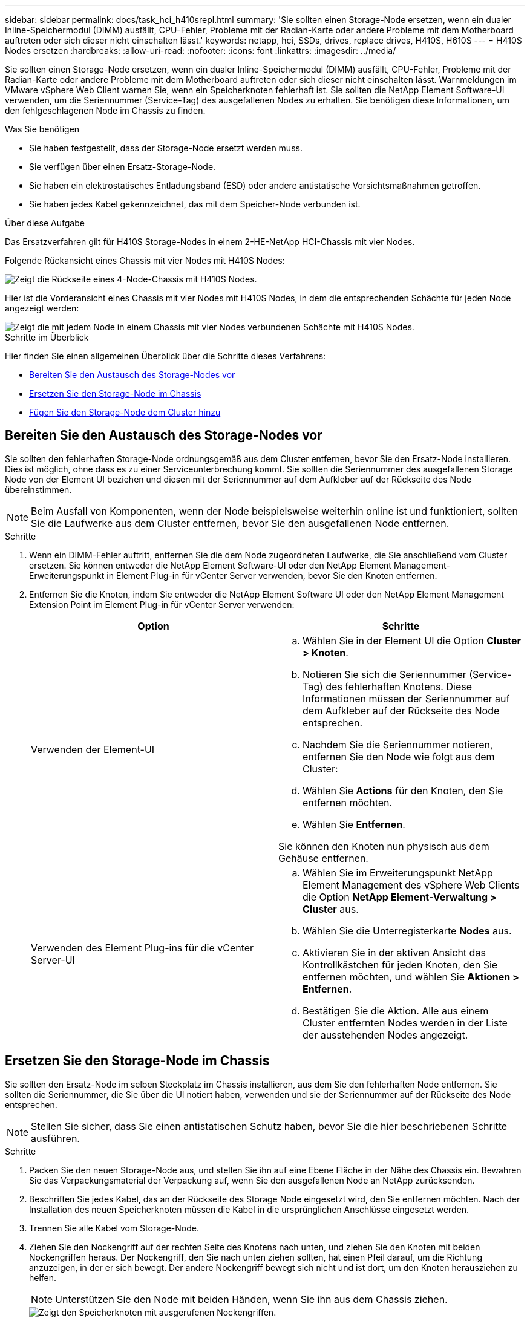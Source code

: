 ---
sidebar: sidebar 
permalink: docs/task_hci_h410srepl.html 
summary: 'Sie sollten einen Storage-Node ersetzen, wenn ein dualer Inline-Speichermodul (DIMM) ausfällt, CPU-Fehler, Probleme mit der Radian-Karte oder andere Probleme mit dem Motherboard auftreten oder sich dieser nicht einschalten lässt.' 
keywords: netapp, hci, SSDs, drives, replace drives, H410S, H610S 
---
= H410S Nodes ersetzen
:hardbreaks:
:allow-uri-read: 
:nofooter: 
:icons: font
:linkattrs: 
:imagesdir: ../media/


[role="lead"]
Sie sollten einen Storage-Node ersetzen, wenn ein dualer Inline-Speichermodul (DIMM) ausfällt, CPU-Fehler, Probleme mit der Radian-Karte oder andere Probleme mit dem Motherboard auftreten oder sich dieser nicht einschalten lässt. Warnmeldungen im VMware vSphere Web Client warnen Sie, wenn ein Speicherknoten fehlerhaft ist. Sie sollten die NetApp Element Software-UI verwenden, um die Seriennummer (Service-Tag) des ausgefallenen Nodes zu erhalten. Sie benötigen diese Informationen, um den fehlgeschlagenen Node im Chassis zu finden.

.Was Sie benötigen
* Sie haben festgestellt, dass der Storage-Node ersetzt werden muss.
* Sie verfügen über einen Ersatz-Storage-Node.
* Sie haben ein elektrostatisches Entladungsband (ESD) oder andere antistatische Vorsichtsmaßnahmen getroffen.
* Sie haben jedes Kabel gekennzeichnet, das mit dem Speicher-Node verbunden ist.


.Über diese Aufgabe
Das Ersatzverfahren gilt für H410S Storage-Nodes in einem 2-HE-NetApp HCI-Chassis mit vier Nodes.

Folgende Rückansicht eines Chassis mit vier Nodes mit H410S Nodes:

image::h410s_chassis_rear.png[Zeigt die Rückseite eines 4-Node-Chassis mit H410S Nodes.]

Hier ist die Vorderansicht eines Chassis mit vier Nodes mit H410S Nodes, in dem die entsprechenden Schächte für jeden Node angezeigt werden:

image::h410s_ssd_bays.png[Zeigt die mit jedem Node in einem Chassis mit vier Nodes verbundenen Schächte mit H410S Nodes.]

.Schritte im Überblick
Hier finden Sie einen allgemeinen Überblick über die Schritte dieses Verfahrens:

* <<Bereiten Sie den Austausch des Storage-Nodes vor>>
* <<Ersetzen Sie den Storage-Node im Chassis>>
* <<Fügen Sie den Storage-Node dem Cluster hinzu>>




== Bereiten Sie den Austausch des Storage-Nodes vor

Sie sollten den fehlerhaften Storage-Node ordnungsgemäß aus dem Cluster entfernen, bevor Sie den Ersatz-Node installieren. Dies ist möglich, ohne dass es zu einer Serviceunterbrechung kommt. Sie sollten die Seriennummer des ausgefallenen Storage Node von der Element UI beziehen und diesen mit der Seriennummer auf dem Aufkleber auf der Rückseite des Node übereinstimmen.


NOTE: Beim Ausfall von Komponenten, wenn der Node beispielsweise weiterhin online ist und funktioniert, sollten Sie die Laufwerke aus dem Cluster entfernen, bevor Sie den ausgefallenen Node entfernen.

.Schritte
. Wenn ein DIMM-Fehler auftritt, entfernen Sie die dem Node zugeordneten Laufwerke, die Sie anschließend vom Cluster ersetzen. Sie können entweder die NetApp Element Software-UI oder den NetApp Element Management-Erweiterungspunkt in Element Plug-in für vCenter Server verwenden, bevor Sie den Knoten entfernen.
. Entfernen Sie die Knoten, indem Sie entweder die NetApp Element Software UI oder den NetApp Element Management Extension Point im Element Plug-in für vCenter Server verwenden:
+
[cols="2*"]
|===
| Option | Schritte 


| Verwenden der Element-UI  a| 
.. Wählen Sie in der Element UI die Option *Cluster > Knoten*.
.. Notieren Sie sich die Seriennummer (Service-Tag) des fehlerhaften Knotens. Diese Informationen müssen der Seriennummer auf dem Aufkleber auf der Rückseite des Node entsprechen.
.. Nachdem Sie die Seriennummer notieren, entfernen Sie den Node wie folgt aus dem Cluster:
.. Wählen Sie *Actions* für den Knoten, den Sie entfernen möchten.
.. Wählen Sie *Entfernen*.


Sie können den Knoten nun physisch aus dem Gehäuse entfernen.



| Verwenden des Element Plug-ins für die vCenter Server-UI  a| 
.. Wählen Sie im Erweiterungspunkt NetApp Element Management des vSphere Web Clients die Option *NetApp Element-Verwaltung > Cluster* aus.
.. Wählen Sie die Unterregisterkarte *Nodes* aus.
.. Aktivieren Sie in der aktiven Ansicht das Kontrollkästchen für jeden Knoten, den Sie entfernen möchten, und wählen Sie *Aktionen > Entfernen*.
.. Bestätigen Sie die Aktion. Alle aus einem Cluster entfernten Nodes werden in der Liste der ausstehenden Nodes angezeigt.


|===




== Ersetzen Sie den Storage-Node im Chassis

Sie sollten den Ersatz-Node im selben Steckplatz im Chassis installieren, aus dem Sie den fehlerhaften Node entfernen. Sie sollten die Seriennummer, die Sie über die UI notiert haben, verwenden und sie der Seriennummer auf der Rückseite des Node entsprechen.


NOTE: Stellen Sie sicher, dass Sie einen antistatischen Schutz haben, bevor Sie die hier beschriebenen Schritte ausführen.

.Schritte
. Packen Sie den neuen Storage-Node aus, und stellen Sie ihn auf eine Ebene Fläche in der Nähe des Chassis ein. Bewahren Sie das Verpackungsmaterial der Verpackung auf, wenn Sie den ausgefallenen Node an NetApp zurücksenden.
. Beschriften Sie jedes Kabel, das an der Rückseite des Storage Node eingesetzt wird, den Sie entfernen möchten. Nach der Installation des neuen Speicherknoten müssen die Kabel in die ursprünglichen Anschlüsse eingesetzt werden.
. Trennen Sie alle Kabel vom Storage-Node.
. Ziehen Sie den Nockengriff auf der rechten Seite des Knotens nach unten, und ziehen Sie den Knoten mit beiden Nockengriffen heraus. Der Nockengriff, den Sie nach unten ziehen sollten, hat einen Pfeil darauf, um die Richtung anzuzeigen, in der er sich bewegt. Der andere Nockengriff bewegt sich nicht und ist dort, um den Knoten herausziehen zu helfen.
+

NOTE: Unterstützen Sie den Node mit beiden Händen, wenn Sie ihn aus dem Chassis ziehen.

+
image::HCI_stor_node_camhandles.png[Zeigt den Speicherknoten mit ausgerufenen Nockengriffen.]

. Legen Sie den Knoten auf eine Ebene Fläche.
. Installieren Sie den Ersatzknoten.
. Drücken Sie den Node in, bis Sie einen Klick hören.
+

CAUTION: Stellen Sie sicher, dass Sie beim Einschieben des Node in das Chassis keine übermäßige Kraft verwenden.

. Schließen Sie die Kabel wieder an die Anschlüsse an, von denen Sie sie ursprünglich getrennt haben. Die Etiketten, die Sie beim Trennen an den Kabeln angebracht hatten, helfen Ihnen dabei.
+

CAUTION: Wenn die Luftströmungsöffnungen an der Rückseite des Gehäuses durch Kabel oder Etiketten blockiert sind, kann dies zu vorzeitigen Komponentenausfällen aufgrund einer Überhitzung führen. Zwingen Sie die Kabel nicht zu den Ports. Kabel, Ports oder beides können beschädigt werden.

+

TIP: Stellen Sie sicher, dass der Ersatz-Node auf die gleiche Weise wie die anderen Nodes im Chassis verkabelt ist.

. Drücken Sie die Taste an der Vorderseite des Knotens, um ihn wieder einschalten zu können.




== Fügen Sie den Storage-Node dem Cluster hinzu

Sie sollten den Storage-Node wieder dem Cluster hinzufügen. Die Schritte hängen von der Version von NetApp HCI ab, die Sie ausführen.

.Was Sie benötigen
* Sie verfügen über freie und nicht genutzte IPv4-Adressen im gleichen Netzwerksegment wie vorhandene Nodes (jeder neue Node muss im gleichen Netzwerk installiert sein wie vorhandene Knoten seines Typs).
* Sie verfügen über einen der folgenden Typen von SolidFire Storage Cluster Accounts:
+
** Das native Administratorkonto, das während der ersten Implementierung erstellt wurde
** Ein benutzerdefiniertes Benutzerkonto mit Berechtigungen für Cluster Admin, Laufwerke, Volumes und Nodes


* Sie haben den neuen Node verkabelt und mit Strom versorgt.
* Sie verfügen über die Management-IPv4-Adresse eines bereits installierten Storage-Node. Die IP-Adresse finden Sie auf der Registerkarte *NetApp Element-Verwaltung > Cluster > Knoten* des NetApp Element-Plug-ins für vCenter Server.
* Dabei ist sichergestellt, dass der neue Node dieselbe Netzwerktopologie und -Verkabelung wie die vorhandenen Storage-Cluster verwendet.
+

TIP: Sorgen Sie dafür, dass die Storage-Kapazität gleichmäßig auf das gesamte Chassis verteilt wird, um eine optimale Zuverlässigkeit zu erzielen.





=== NetApp HCI 1.6P1 und höher

Sie können NetApp Hybrid Cloud Control nur verwenden, wenn Ihre NetApp HCI Installation unter Version 1.6P1 oder höher ausgeführt wird.

.Schritte
. Öffnen Sie die IP-Adresse des Management-Node in einem Webbrowser. Beispiel:
+
[listing]
----
https://<ManagementNodeIP>/manager/login
----
. Melden Sie sich bei NetApp Hybrid Cloud Control an, indem Sie die Anmeldedaten des NetApp HCI-Storage-Cluster-Administrators bereitstellen.
. Wählen Sie im Fenster Installation erweitern die Option *erweitern*.
. Melden Sie sich bei der NetApp Deployment Engine an, indem Sie die Anmeldedaten des Administrators für das lokale NetApp HCI-Storage-Cluster angeben.
+

NOTE: Sie können sich nicht mit den Anmeldeinformationen für das Lightweight Directory Access Protocol anmelden.

. Wählen Sie auf der Willkommensseite *Nein*.
. Wählen Sie *Weiter*.
. Wählen Sie auf der Seite „Available Inventory“ den Storage-Node aus, den Sie der vorhandenen NetApp HCI-Installation hinzufügen möchten.
. Wählen Sie *Weiter*.
. Auf der Seite Netzwerkeinstellungen wurden einige Netzwerkinformationen von der ersten Bereitstellung erkannt. Jeder neue Storage Node wird nach Seriennummer aufgeführt. Sollten Sie ihm neue Netzwerkinformationen zuweisen. Führen Sie folgende Schritte aus:
+
.. Wenn NetApp HCI ein Benennungspräfix erkannt hat, kopieren Sie es aus dem Feld Erkennungspräfix, und fügen Sie es als Präfix für den neuen eindeutigen Hostnamen ein, den Sie im Feld Hostname hinzufügen.
.. Geben Sie im Feld Management-IP-Adresse eine Management-IP-Adresse für den neuen Storage Node im Subnetz des Managementnetzwerks ein.
.. Geben Sie im Feld Speicher (iSCSI) IP-Adresse eine iSCSI-IP-Adresse für den neuen Speicherknoten ein, der sich im iSCSI-Netzwerk-Subnetz befindet.
.. Wählen Sie *Weiter*.
+

NOTE: NetApp HCI nimmt möglicherweise eine Zeit in Anspruch, um die von Ihnen eingegebenen IP-Adressen zu validieren. Die Schaltfläche Weiter ist verfügbar, wenn die IP-Adressvalidierung abgeschlossen ist.



. Auf der Seite „Überprüfung“ im Abschnitt „Netzwerkeinstellungen“ werden neue Knoten fett gedruckt. Wenn Sie die Informationen in einem beliebigen Abschnitt ändern müssen, führen Sie die folgenden Schritte aus:
+
.. Wählen Sie *Bearbeiten* für diesen Abschnitt aus.
.. Wenn Sie die Änderungen abgeschlossen haben, wählen Sie auf den nachfolgenden Seiten *Weiter* aus, um zur Seite Überprüfung zurückzukehren.


. Optional: Wenn Sie keine Cluster-Statistiken und Support-Informationen an von NetApp gehostete Active IQ Server senden möchten, deaktivieren Sie das endgültige Kontrollkästchen. Hierdurch wird der Zustand und die Diagnoseüberwachung in Echtzeit für NetApp HCI deaktiviert. Wenn diese Funktion deaktiviert wird, ist es für NetApp nicht mehr möglich, NetApp HCI proaktiv zu unterstützen und zu überwachen, um Probleme zu erkennen und zu beheben, bevor die Produktion beeinträchtigt wird.
. Wählen Sie *Knoten Hinzufügen*. Sie können den Fortschritt überwachen, während NetApp HCI die Ressourcen hinzufügt und konfiguriert.
. Optional: Überprüfen Sie, ob neue Storage-Nodes im VMware vSphere Web Client sichtbar sind.




=== NetApp HCI 1.4 P2, 1.4 und 1.3

Wenn Ihre NetApp HCI-Installation Version 1.4P2, 1.4 oder 1.3 ausführt, können Sie den Node mit der NetApp Deployment Engine dem Cluster hinzufügen.

.Schritte
. Navigieren Sie zur Management-IP-Adresse eines der vorhandenen Speicher-Nodes:
`http://<storage_node_management_IP_address>/`
. Melden Sie sich bei der NetApp Deployment Engine an, indem Sie die Anmeldedaten des Administrators für das lokale NetApp HCI-Storage-Cluster angeben.
+

NOTE: Sie können sich nicht mit den Anmeldeinformationen für das Lightweight Directory Access Protocol anmelden.

. Wählen Sie *Erweitern Sie Ihre Installation*.
. Wählen Sie auf der Willkommensseite *Nein*.
. Wählen Sie *Weiter*.
. Wählen Sie auf der Seite „Available Inventory“ den Speicher-Node aus, der der NetApp HCI-Installation hinzugefügt werden soll.
. Wählen Sie *Weiter*.
. Führen Sie auf der Seite Netzwerkeinstellungen die folgenden Schritte aus:
+
.. Überprüfen Sie die bei der ersten Bereitstellung erkannten Informationen. Jeder neue Storage Node wird nach Seriennummer aufgeführt. Sollten Sie ihm neue Netzwerkinformationen zuweisen. Führen Sie für jeden neuen Storage-Node die folgenden Schritte aus:
+
... Wenn NetApp HCI ein Benennungspräfix erkannt hat, kopieren Sie es aus dem Feld Erkennungspräfix, und fügen Sie es als Präfix für den neuen eindeutigen Hostnamen ein, den Sie im Feld Hostname hinzufügen.
... Geben Sie im Feld Management-IP-Adresse eine Management-IP-Adresse für den neuen Storage Node im Subnetz des Managementnetzwerks ein.
... Geben Sie im Feld Speicher (iSCSI) IP-Adresse eine iSCSI-IP-Adresse für den neuen Speicherknoten ein, der sich im iSCSI-Netzwerk-Subnetz befindet.


.. Wählen Sie *Weiter*.
.. Auf der Seite „Überprüfung“ im Abschnitt „Netzwerkeinstellungen“ wird der neue Knoten fett gedruckt. Wenn Sie Änderungen an den Informationen in einem beliebigen Abschnitt vornehmen möchten, führen Sie die folgenden Schritte aus:
+
... Wählen Sie *Bearbeiten* für diesen Abschnitt aus.
... Wenn Sie die Änderungen abgeschlossen haben, wählen Sie auf den nachfolgenden Seiten *Weiter* aus, um zur Seite Überprüfung zurückzukehren.




. Optional: Wenn Sie keine Cluster-Statistiken und Support-Informationen an von NetApp gehostete Active IQ Server senden möchten, deaktivieren Sie das endgültige Kontrollkästchen. Hierdurch wird der Zustand und die Diagnoseüberwachung in Echtzeit für NetApp HCI deaktiviert. Wenn diese Funktion deaktiviert wird, ist es für NetApp nicht mehr möglich, NetApp HCI proaktiv zu unterstützen und zu überwachen, um Probleme zu erkennen und zu beheben, bevor die Produktion beeinträchtigt wird.
. Wählen Sie *Knoten Hinzufügen*. Sie können den Fortschritt überwachen, während NetApp HCI die Ressourcen hinzufügt und konfiguriert.
. Optional: Überprüfen Sie, ob neue Storage-Nodes im VMware vSphere Web Client sichtbar sind.




=== NetApp HCI 1.2, 1.1 und 1.0

Bei der Installation des Knotens zeigt die Terminal-Benutzeroberfläche (TUI) die für die Konfiguration des Knotens erforderlichen Felder an. Sie müssen die erforderlichen Konfigurationsinformationen für den Node eingeben, bevor Sie mit dem Hinzufügen des Node zum Cluster fortfahren.


NOTE: Sie müssen die TUI verwenden, um statische Netzwerkinformationen sowie Cluster-Informationen zu konfigurieren. Wenn Sie Out-of-Band-Management verwendet haben, müssen Sie es auf dem neuen Node konfigurieren.

Sie sollten über eine Konsole oder Tastatur, ein Video, eine Maus (KVM) verfügen, um diese Schritte auszuführen und über die erforderlichen Netzwerk- und Clusterinformationen zum Konfigurieren des Knotens verfügen.

.Schritte
. Schließen Sie eine Tastatur und einen Monitor an den Knoten an. Die TUI wird auf dem tty1 Terminal mit der Registerkarte Netzwerkeinstellungen angezeigt.
. Verwenden Sie die Bildschirmnavigation, um die Bond1G- und Bond10G-Netzwerkeinstellungen für den Node zu konfigurieren. Sie sollten die folgenden Informationen für Bond1G eingeben:
+
** IP-Adresse. Sie können die Management-IP-Adresse vom ausgefallenen Node wiederverwenden.
** Subnetzmaske. Wenn Sie nicht wissen, kann Ihr Netzwerkadministrator diese Informationen bereitstellen.
** Gateway-Adresse. Wenn Sie nicht wissen, kann Ihr Netzwerkadministrator diese Informationen bereitstellen. Sie sollten die folgenden Informationen für Bond10G eingeben:
** IP-Adresse. Sie können die Speicher-IP-Adresse vom ausgefallenen Knoten wiederverwenden.
** Subnetzmaske. Wenn Sie nicht wissen, kann Ihr Netzwerkadministrator diese Informationen bereitstellen.


. Geben Sie ein `s`, um die Einstellungen zu speichern, und geben Sie dann ein `y`, um die Änderungen zu übernehmen.
. Geben Sie ein `c`, um zur Registerkarte Cluster zu navigieren.
. Verwenden Sie die Bildschirmnavigation, um den Hostnamen und das Cluster für den Knoten einzustellen.
+

NOTE: Wenn Sie den Standardhostnamen in den Namen des Node ändern möchten, den Sie entfernt haben, sollten Sie dies jetzt tun.

+

TIP: Am besten sollte derselbe Name für den neuen Node verwendet werden, den Sie ersetzt haben, um in Zukunft zu Verwirrungen zu vermeiden.

. Geben Sie ein, `s` um die Einstellungen zu speichern. Die Cluster-Mitgliedschaft ändert sich von „verfügbar“ in „Ausstehend“.
. Wählen Sie im NetApp Element Plug-in für vCenter Server die Option *NetApp Element-Verwaltung > Cluster > Knoten* aus.
. Wählen Sie in der Dropdown-Liste * Ausstehend* aus, um die Liste der verfügbaren Knoten anzuzeigen.
. Wählen Sie den Knoten aus, den Sie hinzufügen möchten, und wählen Sie *Hinzufügen*.
+

NOTE: Es kann bis zu 15 Minuten dauern, bis der Node dem Cluster hinzugefügt und unter Nodes > aktiv angezeigt wird.

+

IMPORTANT: Das Hinzufügen der Laufwerke gleichzeitig kann zu Unterbrechungen führen. Best Practices zum Hinzufügen und Entfernen von Laufwerken finden Sie unter https://kb.netapp.com/Advice_and_Troubleshooting/Data_Storage_Software/Element_Software/What_is_the_best_practice_on_adding_or_removing_drives_from_a_cluster_on_Element%3F["Diesen KB-Artikel"^] (Anmeldung erforderlich).

. Wählen Sie *Laufwerke*.
. Wählen Sie in der Dropdown-Liste die Option *verfügbar* aus, um die verfügbaren Laufwerke anzuzeigen.
. Wählen Sie die Laufwerke aus, die Sie hinzufügen möchten, und wählen Sie *Hinzufügen*.




== Weitere Informationen

* https://www.netapp.com/us/documentation/hci.aspx["Ressourcen-Seite zu NetApp HCI"^]
* http://docs.netapp.com/sfe-122/index.jsp["SolidFire und Element Software Documentation Center"^]

